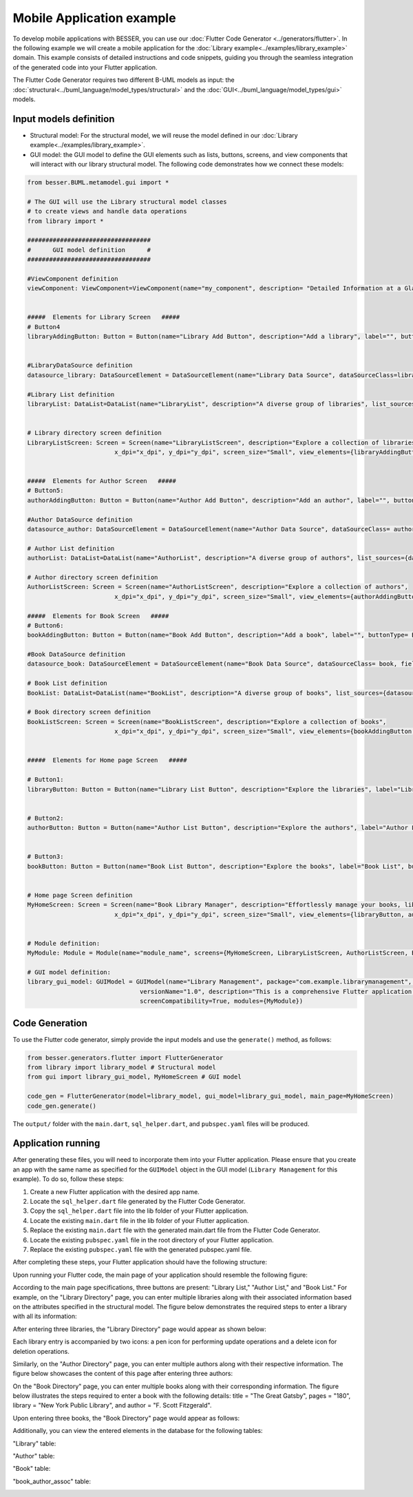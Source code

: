 Mobile Application example
==========================

To develop mobile applications with BESSER, you can use our :doc:`Flutter Code Generator <../generators/flutter>`. In the following example
we will create a mobile application for the :doc:`Library example<../examples/library_example>` domain. This example consists of detailed
instructions and code snippets, guiding you through the seamless integration of the generated code into your Flutter application.

The Flutter Code Generator requires two different B-UML models as input: the :doc:`structural<../buml_language/model_types/structural>`
and the :doc:`GUI<../buml_language/model_types/gui>` models.

Input models definition
-----------------------

* Structural model: For the structural model, we will reuse the model defined in our :doc:`Library example<../examples/library_example>`.
* GUI model: the GUI model to define the GUI elements such as lists, buttons, screens, and view components that will interact with our library structural model.
  The following code demonstrates how we connect these models:

.. code-block:: python

  from besser.BUML.metamodel.gui import *

  # The GUI will use the Library structural model classes
  # to create views and handle data operations
  from library import *

  ##################################
  #      GUI model definition      #
  ##################################

  #ViewComponent definition
  viewComponent: ViewComponent=ViewComponent(name="my_component", description= "Detailed Information at a Glance")


  #####  Elements for Library Screen   #####
  # Button4
  libraryAddingButton: Button = Button(name="Library Add Button", description="Add a library", label="", buttonType= ButtonType.FloatingActionButton, actionType= ButtonActionType.Add)


  #LibraryDataSource definition
  datasource_library: DataSourceElement = DataSourceElement(name="Library Data Source", dataSourceClass=library, fields=[library_name, address])

  #Library List definition
  libraryList: DataList=DataList(name="LibraryList", description="A diverse group of libraries", list_sources={datasource_library})


  # Library directory screen definition
  LibraryListScreen: Screen = Screen(name="LibraryListScreen", description="Explore a collection of libraries",
                          x_dpi="x_dpi", y_dpi="y_dpi", screen_size="Small", view_elements={libraryAddingButton, libraryList})


  #####  Elements for Author Screen   #####
  # Button5:
  authorAddingButton: Button = Button(name="Author Add Button", description="Add an author", label="", buttonType= ButtonType.FloatingActionButton, actionType=ButtonActionType.Add)

  #Author DataSource definition
  datasource_author: DataSourceElement = DataSourceElement(name="Author Data Source", dataSourceClass= author, fields=[author_name, email])

  # Author List definition
  authorList: DataList=DataList(name="AuthorList", description="A diverse group of authors", list_sources={datasource_author})

  # Author directory screen definition
  AuthorListScreen: Screen = Screen(name="AuthorListScreen", description="Explore a collection of authors",
                          x_dpi="x_dpi", y_dpi="y_dpi", screen_size="Small", view_elements={authorAddingButton, authorList})

  #####  Elements for Book Screen   #####
  # Button6:
  bookAddingButton: Button = Button(name="Book Add Button", description="Add a book", label="", buttonType= ButtonType.FloatingActionButton, actionType=ButtonActionType.Add)

  #Book DataSource definition
  datasource_book: DataSourceElement = DataSourceElement(name="Book Data Source", dataSourceClass= book, fields=[title, pages, release])

  # Book List definition
  BookList: DataList=DataList(name="BookList", description="A diverse group of books", list_sources={datasource_book})

  # Book directory screen definition
  BookListScreen: Screen = Screen(name="BookListScreen", description="Explore a collection of books",
                          x_dpi="x_dpi", y_dpi="y_dpi", screen_size="Small", view_elements={bookAddingButton, BookList})


  #####  Elements for Home page Screen   #####

  # Button1:
  libraryButton: Button = Button(name="Library List Button", description="Explore the libraries", label="Library List", buttonType= ButtonType.RaisedButton, actionType=ButtonActionType.Navigate, targetScreen=LibraryListScreen)


  # Button2:
  authorButton: Button = Button(name="Author List Button", description="Explore the authors", label="Author List", buttonType= ButtonType.RaisedButton, actionType=ButtonActionType.Navigate, targetScreen=AuthorListScreen)


  # Button3:
  bookButton: Button = Button(name="Book List Button", description="Explore the books", label="Book List", buttonType= ButtonType.RaisedButton, actionType=ButtonActionType.Navigate, targetScreen=BookListScreen)


  # Home page Screen definition
  MyHomeScreen: Screen = Screen(name="Book Library Manager", description="Effortlessly manage your books, libraries, and authors, with the ability to view and update their information.",
                          x_dpi="x_dpi", y_dpi="y_dpi", screen_size="Small", view_elements={libraryButton, authorButton, bookButton}, is_main_page= True)


  # Module definition:
  MyModule: Module = Module(name="module_name", screens={MyHomeScreen, LibraryListScreen, AuthorListScreen, BookListScreen})

  # GUI model definition:
  library_gui_model: GUIModel = GUIModel(name="Library Management", package="com.example.librarymanagement", versionCode="1",
                                 versionName="1.0", description="This is a comprehensive Flutter application for managing a library.",
                                 screenCompatibility=True, modules={MyModule})


Code Generation
---------------

To use the Flutter code generator, simply provide the input models and use the ``generate()`` method, as follows:

.. code-block:: python

  from besser.generators.flutter import FlutterGenerator
  from library import library_model # Structural model
  from gui import library_gui_model, MyHomeScreen # GUI model

  code_gen = FlutterGenerator(model=library_model, gui_model=library_gui_model, main_page=MyHomeScreen)
  code_gen.generate()

The ``output/`` folder with the ``main.dart``, ``sql_helper.dart``, and ``pubspec.yaml`` files will be produced.

Application running
-------------------

After generating these files, you will need to incorporate them into your Flutter application.
Please ensure that you create an app with the same name as specified for the ``GUIModel`` object in the GUI model
(``Library Management`` for this example). To do so, follow these steps:

1. Create a new Flutter application with the desired app name.
2. Locate the ``sql_helper.dart`` file generated by the Flutter Code Generator.
3. Copy the ``sql_helper.dart`` file into the lib folder of your Flutter application.
4. Locate the existing ``main.dart`` file in the lib folder of your Flutter application.
5. Replace the existing ``main.dart`` file with the generated main.dart file from the Flutter Code Generator.
6. Locate the existing ``pubspec.yaml`` file in the root directory of your Flutter application.
7. Replace the existing ``pubspec.yaml`` file with the generated pubspec.yaml file.

After completing these steps, your Flutter application should have the following structure:

.. image:: ../img/app_structure.png
  :width: 300
  :alt: Flutter app structure
  :align: center

Upon running your Flutter code, the main page of your application should resemble the following figure:

.. image:: ../img/main_page.png
  :width: 300
  :alt: main page of app
  :align: center


According to the main page specifications, three buttons are present: "Library List," "Author List," and "Book List."
For example, on the "Library Directory" page, you can enter multiple libraries along with their associated information based on the attributes specified in the structural model.
The figure below demonstrates the required steps to enter a library with all its information:

.. image:: ../img/library_list.png
  :width: 800
  :alt: add a new library
  :align: center

After entering three libraries, the "Library Directory" page would appear as shown below:

.. image:: ../img/library_directory.png
  :width: 300
  :alt: add three libraries
  :align: center

Each library entry is accompanied by two icons: a pen icon for performing update operations and a delete icon for deletion operations.

Similarly, on the "Author Directory" page, you can enter multiple authors along with their respective information.
The figure below showcases the content of this page after entering three authors:


.. image:: ../img/author_directory.png
  :width: 300
  :alt: add three authors
  :align: center

On the "Book Directory" page, you can enter multiple books along with their corresponding information.
The figure below illustrates the steps required to enter a book with the following details: title = "The Great Gatsby", pages = "180", library = "New York Public Library", and author = "F. Scott Fitzgerald".

.. image:: ../img/book_list.png
  :width: 800
  :alt: add a new book
  :align: center

Upon entering three books, the "Book Directory" page would appear as follows:

.. image:: ../img/book_directory.png
  :width: 300
  :alt: add a new book
  :align: center

Additionally, you can view the entered elements in the database for the following tables:

"Library" table:

.. image:: ../img/library_table.png
  :width: 450
  :alt: library table
  :align: center


"Author" table:

.. image:: ../img/author_table.png
  :width: 450
  :alt: author table
  :align: center


"Book" table:

.. image:: ../img/book_table.png
  :width: 450
  :alt: book table
  :align: center

"book_author_assoc" table:

.. image:: ../img/book_author_assoc_table.png
  :width: 300
  :alt: book_author_assoc table
  :align: center
